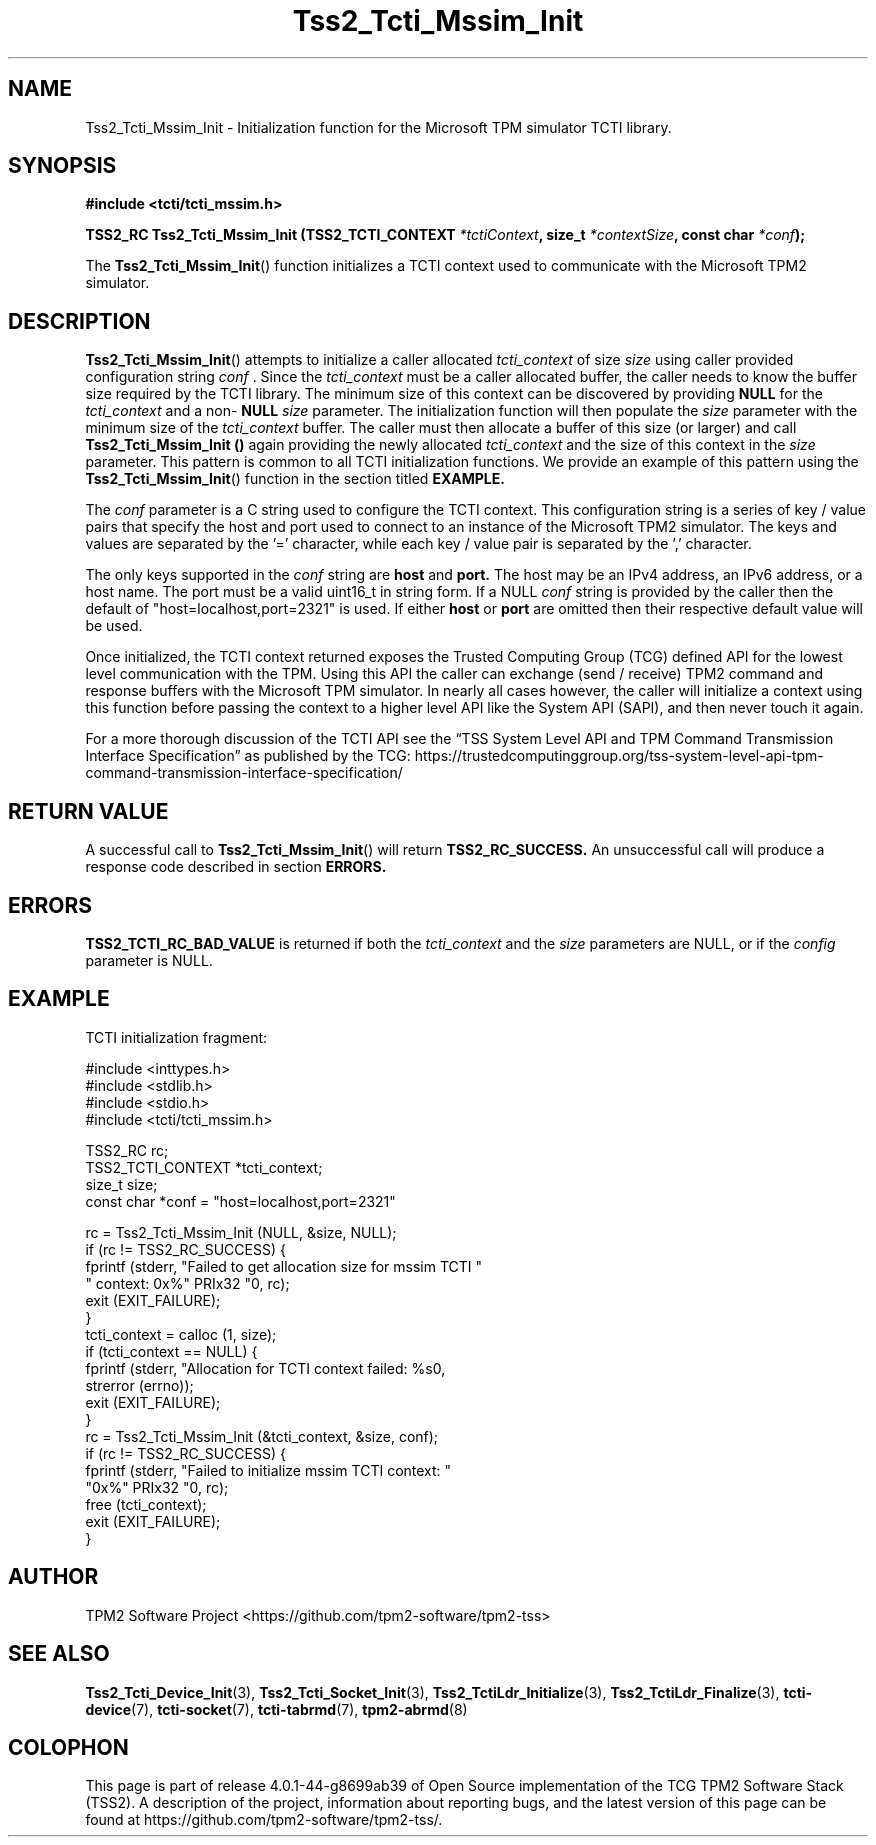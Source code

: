 .\" Process this file with
.\" groff -man -Tascii foo.1
.\"
.TH Tss2_Tcti_Mssim_Init 3 "JUNE 2017" "TPM2 Software Stack"
.SH NAME
Tss2_Tcti_Mssim_Init \- Initialization function for the Microsoft TPM simulator TCTI library.
.SH SYNOPSIS
.B #include <tcti/tcti_mssim.h>
.sp
.BI "TSS2_RC Tss2_Tcti_Mssim_Init (TSS2_TCTI_CONTEXT " "*tctiContext" ", size_t " "*contextSize" ", const char " "*conf" ");"
.sp
The
.BR  Tss2_Tcti_Mssim_Init ()
function initializes a TCTI context used to communicate with the Microsoft TPM2
simulator.
.SH DESCRIPTION
.BR Tss2_Tcti_Mssim_Init ()
attempts to initialize a caller allocated
.I tcti_context
of size
.I size
using caller provided configuration string
.I conf
\&. Since the
.I tcti_context
must be a caller allocated buffer, the caller needs to know the buffer size
required by the TCTI library. The minimum size of this context can be
discovered by providing
.BR NULL
for the
.I tcti_context
and a non-
.BR NULL
.I size
parameter. The initialization function will then populate the
.I size
parameter with the minimum size of the
.I tcti_context
buffer. The caller must then allocate a buffer of this size (or larger) and
call
.B Tss2_Tcti_Mssim_Init ()
again providing the newly allocated
.I tcti_context
and the size of this context in the
.I size
parameter. This pattern is common to all TCTI initialization functions. We
provide an example of this pattern using the
.BR Tss2_Tcti_Mssim_Init ()
function in the section titled
.B EXAMPLE.
.sp
The
.I conf
parameter is a C string used to configure the TCTI context. This
configuration string is a series of key / value pairs that specify the host
and port used to connect to an instance of the Microsoft TPM2 simulator. The
keys and values are separated by the '=' character, while each key / value
pair is separated by the ',' character.

The only keys supported in the
.I conf
string are
.B host
and
.B port.
The host may be an IPv4 address, an IPv6 address, or a host name. The port
must be a valid uint16_t in string form. If a NULL
.I conf
string is provided by the caller then the default of
"host=localhost,port=2321" is used. If either
.B host
or
.B port
are omitted then their respective default value will be used.
.sp
Once initialized, the TCTI context returned exposes the Trusted Computing
Group (TCG) defined API for the lowest level communication with the TPM.
Using this API the caller can exchange (send / receive) TPM2 command and
response buffers with the Microsoft TPM simulator. In nearly all cases however,
the caller will initialize a context using this function before passing the
context to a higher level API like the System API (SAPI), and then never touch
it again.
.sp
For a more thorough discussion of the TCTI API see the \*(lqTSS System Level
API and TPM Command Transmission Interface Specification\*(rq as published by
the TCG:
\%https://trustedcomputinggroup.org/tss-system-level-api-tpm-command-transmission-interface-specification/
.SH RETURN VALUE
A successful call to
.BR Tss2_Tcti_Mssim_Init ()
will return
.B TSS2_RC_SUCCESS.
An unsuccessful call will produce a response code described in section
.B ERRORS.
.SH ERRORS
.B TSS2_TCTI_RC_BAD_VALUE
is returned if both the
.I tcti_context
and the
.I size
parameters are NULL, or if the
.I config
parameter is NULL.
.SH EXAMPLE
.sp
TCTI initialization fragment:
.sp
.nf
#include <inttypes.h>
#include <stdlib.h>
#include <stdio.h>
#include <tcti/tcti_mssim.h>

TSS2_RC rc;
TSS2_TCTI_CONTEXT *tcti_context;
size_t size;
const char *conf = "host=localhost,port=2321"

rc = Tss2_Tcti_Mssim_Init (NULL, &size, NULL);
if (rc != TSS2_RC_SUCCESS) {
    fprintf (stderr, "Failed to get allocation size for mssim TCTI "
             " context: 0x%" PRIx32 "\n", rc);
    exit (EXIT_FAILURE);
}
tcti_context = calloc (1, size);
if (tcti_context == NULL) {
    fprintf (stderr, "Allocation for TCTI context failed: %s\n",
             strerror (errno));
    exit (EXIT_FAILURE);
}
rc = Tss2_Tcti_Mssim_Init (&tcti_context, &size, conf);
if (rc != TSS2_RC_SUCCESS) {
    fprintf (stderr, "Failed to initialize mssim TCTI context: "
             "0x%" PRIx32 "\n", rc);
    free (tcti_context);
    exit (EXIT_FAILURE);
}
.fi
.SH AUTHOR
TPM2 Software Project <https://github.com/tpm2-software/tpm2-tss>
.SH "SEE ALSO"
.BR Tss2_Tcti_Device_Init (3),
.BR Tss2_Tcti_Socket_Init (3),
.BR Tss2_TctiLdr_Initialize (3),
.BR Tss2_TctiLdr_Finalize (3),
.BR tcti-device (7),
.BR tcti-socket (7),
.BR tcti-tabrmd (7),
.BR tpm2-abrmd (8)
.SH COLOPHON
This page is part of release 4.0.1-44-g8699ab39 of Open Source implementation of the
TCG TPM2 Software Stack (TSS2). A description of the project, information
about reporting bugs, and the latest version of this page can be found at
\%https://github.com/tpm2-software/tpm2-tss/.
